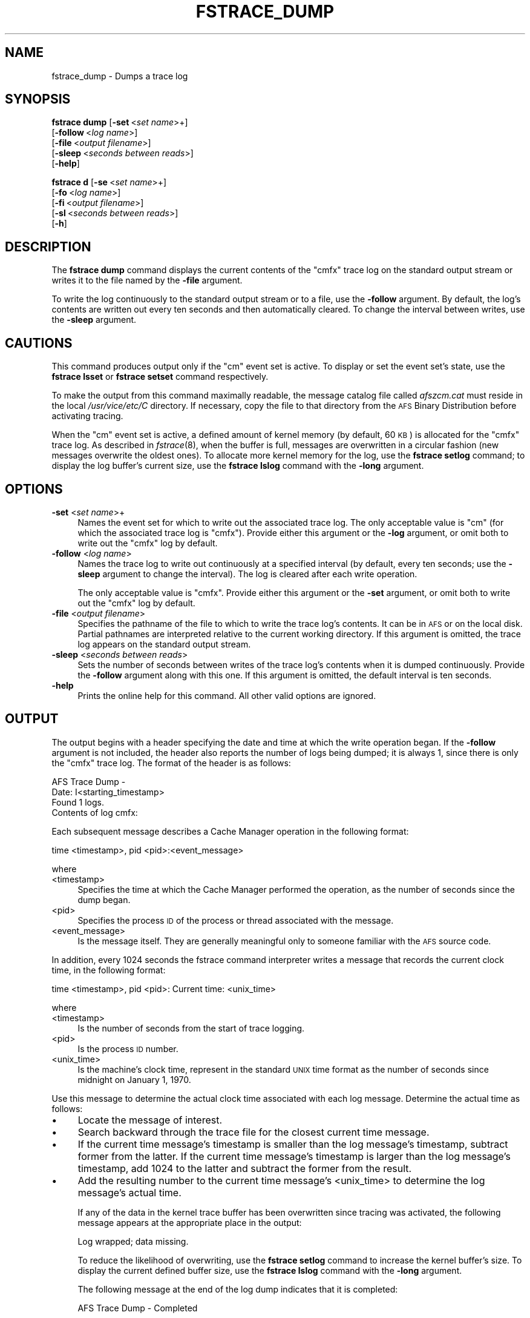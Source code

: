 .\" Automatically generated by Pod::Man 2.23 (Pod::Simple 3.14)
.\"
.\" Standard preamble:
.\" ========================================================================
.de Sp \" Vertical space (when we can't use .PP)
.if t .sp .5v
.if n .sp
..
.de Vb \" Begin verbatim text
.ft CW
.nf
.ne \\$1
..
.de Ve \" End verbatim text
.ft R
.fi
..
.\" Set up some character translations and predefined strings.  \*(-- will
.\" give an unbreakable dash, \*(PI will give pi, \*(L" will give a left
.\" double quote, and \*(R" will give a right double quote.  \*(C+ will
.\" give a nicer C++.  Capital omega is used to do unbreakable dashes and
.\" therefore won't be available.  \*(C` and \*(C' expand to `' in nroff,
.\" nothing in troff, for use with C<>.
.tr \(*W-
.ds C+ C\v'-.1v'\h'-1p'\s-2+\h'-1p'+\s0\v'.1v'\h'-1p'
.ie n \{\
.    ds -- \(*W-
.    ds PI pi
.    if (\n(.H=4u)&(1m=24u) .ds -- \(*W\h'-12u'\(*W\h'-12u'-\" diablo 10 pitch
.    if (\n(.H=4u)&(1m=20u) .ds -- \(*W\h'-12u'\(*W\h'-8u'-\"  diablo 12 pitch
.    ds L" ""
.    ds R" ""
.    ds C` ""
.    ds C' ""
'br\}
.el\{\
.    ds -- \|\(em\|
.    ds PI \(*p
.    ds L" ``
.    ds R" ''
'br\}
.\"
.\" Escape single quotes in literal strings from groff's Unicode transform.
.ie \n(.g .ds Aq \(aq
.el       .ds Aq '
.\"
.\" If the F register is turned on, we'll generate index entries on stderr for
.\" titles (.TH), headers (.SH), subsections (.SS), items (.Ip), and index
.\" entries marked with X<> in POD.  Of course, you'll have to process the
.\" output yourself in some meaningful fashion.
.ie \nF \{\
.    de IX
.    tm Index:\\$1\t\\n%\t"\\$2"
..
.    nr % 0
.    rr F
.\}
.el \{\
.    de IX
..
.\}
.\"
.\" Accent mark definitions (@(#)ms.acc 1.5 88/02/08 SMI; from UCB 4.2).
.\" Fear.  Run.  Save yourself.  No user-serviceable parts.
.    \" fudge factors for nroff and troff
.if n \{\
.    ds #H 0
.    ds #V .8m
.    ds #F .3m
.    ds #[ \f1
.    ds #] \fP
.\}
.if t \{\
.    ds #H ((1u-(\\\\n(.fu%2u))*.13m)
.    ds #V .6m
.    ds #F 0
.    ds #[ \&
.    ds #] \&
.\}
.    \" simple accents for nroff and troff
.if n \{\
.    ds ' \&
.    ds ` \&
.    ds ^ \&
.    ds , \&
.    ds ~ ~
.    ds /
.\}
.if t \{\
.    ds ' \\k:\h'-(\\n(.wu*8/10-\*(#H)'\'\h"|\\n:u"
.    ds ` \\k:\h'-(\\n(.wu*8/10-\*(#H)'\`\h'|\\n:u'
.    ds ^ \\k:\h'-(\\n(.wu*10/11-\*(#H)'^\h'|\\n:u'
.    ds , \\k:\h'-(\\n(.wu*8/10)',\h'|\\n:u'
.    ds ~ \\k:\h'-(\\n(.wu-\*(#H-.1m)'~\h'|\\n:u'
.    ds / \\k:\h'-(\\n(.wu*8/10-\*(#H)'\z\(sl\h'|\\n:u'
.\}
.    \" troff and (daisy-wheel) nroff accents
.ds : \\k:\h'-(\\n(.wu*8/10-\*(#H+.1m+\*(#F)'\v'-\*(#V'\z.\h'.2m+\*(#F'.\h'|\\n:u'\v'\*(#V'
.ds 8 \h'\*(#H'\(*b\h'-\*(#H'
.ds o \\k:\h'-(\\n(.wu+\w'\(de'u-\*(#H)/2u'\v'-.3n'\*(#[\z\(de\v'.3n'\h'|\\n:u'\*(#]
.ds d- \h'\*(#H'\(pd\h'-\w'~'u'\v'-.25m'\f2\(hy\fP\v'.25m'\h'-\*(#H'
.ds D- D\\k:\h'-\w'D'u'\v'-.11m'\z\(hy\v'.11m'\h'|\\n:u'
.ds th \*(#[\v'.3m'\s+1I\s-1\v'-.3m'\h'-(\w'I'u*2/3)'\s-1o\s+1\*(#]
.ds Th \*(#[\s+2I\s-2\h'-\w'I'u*3/5'\v'-.3m'o\v'.3m'\*(#]
.ds ae a\h'-(\w'a'u*4/10)'e
.ds Ae A\h'-(\w'A'u*4/10)'E
.    \" corrections for vroff
.if v .ds ~ \\k:\h'-(\\n(.wu*9/10-\*(#H)'\s-2\u~\d\s+2\h'|\\n:u'
.if v .ds ^ \\k:\h'-(\\n(.wu*10/11-\*(#H)'\v'-.4m'^\v'.4m'\h'|\\n:u'
.    \" for low resolution devices (crt and lpr)
.if \n(.H>23 .if \n(.V>19 \
\{\
.    ds : e
.    ds 8 ss
.    ds o a
.    ds d- d\h'-1'\(ga
.    ds D- D\h'-1'\(hy
.    ds th \o'bp'
.    ds Th \o'LP'
.    ds ae ae
.    ds Ae AE
.\}
.rm #[ #] #H #V #F C
.\" ========================================================================
.\"
.IX Title "FSTRACE_DUMP 8"
.TH FSTRACE_DUMP 8 "2011-09-06" "OpenAFS" "AFS Command Reference"
.\" For nroff, turn off justification.  Always turn off hyphenation; it makes
.\" way too many mistakes in technical documents.
.if n .ad l
.nh
.SH "NAME"
fstrace_dump \- Dumps a trace log
.SH "SYNOPSIS"
.IX Header "SYNOPSIS"
\&\fBfstrace dump\fR [\fB\-set\fR\ <\fIset\ name\fR>+]
    [\fB\-follow\fR\ <\fIlog\ name\fR>]
    [\fB\-file\fR\ <\fIoutput\ filename\fR>]
    [\fB\-sleep\fR\ <\fIseconds\ between\ reads\fR>]
    [\fB\-help\fR]
.PP
\&\fBfstrace d\fR [\fB\-se\fR\ <\fIset\ name\fR>+]
    [\fB\-fo\fR\ <\fIlog\ name\fR>]
    [\fB\-fi\fR\ <\fIoutput\ filename\fR>]
    [\fB\-sl\fR\ <\fIseconds\ between\ reads\fR>]
    [\fB\-h\fR]
.SH "DESCRIPTION"
.IX Header "DESCRIPTION"
The \fBfstrace dump\fR command displays the current contents of the \f(CW\*(C`cmfx\*(C'\fR
trace log on the standard output stream or writes it to the file named by
the \fB\-file\fR argument.
.PP
To write the log continuously to the standard output stream or to a file,
use the \fB\-follow\fR argument. By default, the log's contents are written
out every ten seconds and then automatically cleared. To change the
interval between writes, use the \fB\-sleep\fR argument.
.SH "CAUTIONS"
.IX Header "CAUTIONS"
This command produces output only if the \f(CW\*(C`cm\*(C'\fR event set is active. To
display or set the event set's state, use the \fBfstrace lsset\fR or
\&\fBfstrace setset\fR command respectively.
.PP
To make the output from this command maximally readable, the message
catalog file called \fIafszcm.cat\fR must reside in the local
\&\fI/usr/vice/etc/C\fR directory. If necessary, copy the file to that
directory from the \s-1AFS\s0 Binary Distribution before activating tracing.
.PP
When the \f(CW\*(C`cm\*(C'\fR event set is active, a defined amount of kernel memory (by
default, 60 \s-1KB\s0) is allocated for the \f(CW\*(C`cmfx\*(C'\fR trace log. As described in
\&\fIfstrace\fR\|(8), when the buffer is full, messages are overwritten in a
circular fashion (new messages overwrite the oldest ones). To allocate
more kernel memory for the log, use the \fBfstrace setlog\fR command; to
display the log buffer's current size, use the \fBfstrace lslog\fR command
with the \fB\-long\fR argument.
.SH "OPTIONS"
.IX Header "OPTIONS"
.IP "\fB\-set\fR <\fIset name\fR>+" 4
.IX Item "-set <set name>+"
Names the event set for which to write out the associated trace log. The
only acceptable value is \f(CW\*(C`cm\*(C'\fR (for which the associated trace log is
\&\f(CW\*(C`cmfx\*(C'\fR). Provide either this argument or the \fB\-log\fR argument, or omit
both to write out the \f(CW\*(C`cmfx\*(C'\fR log by default.
.IP "\fB\-follow\fR <\fIlog name\fR>" 4
.IX Item "-follow <log name>"
Names the trace log to write out continuously at a specified interval (by
default, every ten seconds; use the \fB\-sleep\fR argument to change the
interval). The log is cleared after each write operation.
.Sp
The only acceptable value is \f(CW\*(C`cmfx\*(C'\fR. Provide either this argument or the
\&\fB\-set\fR argument, or omit both to write out the \f(CW\*(C`cmfx\*(C'\fR log by default.
.IP "\fB\-file\fR <\fIoutput filename\fR>" 4
.IX Item "-file <output filename>"
Specifies the pathname of the file to which to write the trace log's
contents. It can be in \s-1AFS\s0 or on the local disk. Partial pathnames are
interpreted relative to the current working directory. If this argument is
omitted, the trace log appears on the standard output stream.
.IP "\fB\-sleep\fR <\fIseconds between reads\fR>" 4
.IX Item "-sleep <seconds between reads>"
Sets the number of seconds between writes of the trace log's contents when
it is dumped continuously. Provide the \fB\-follow\fR argument along with this
one. If this argument is omitted, the default interval is ten seconds.
.IP "\fB\-help\fR" 4
.IX Item "-help"
Prints the online help for this command. All other valid options are
ignored.
.SH "OUTPUT"
.IX Header "OUTPUT"
The output begins with a header specifying the date and time at which the
write operation began. If the \fB\-follow\fR argument is not included, the
header also reports the number of logs being dumped; it is always \f(CW1\fR,
since there is only the \f(CW\*(C`cmfx\*(C'\fR trace log.  The format of the header is as
follows:
.PP
.Vb 4
\&   AFS Trace Dump \-
\&     Date: I<starting_timestamp>
\&   Found 1 logs.
\&   Contents of log cmfx:
.Ve
.PP
Each subsequent message describes a Cache Manager operation in the
following format:
.PP
.Vb 1
\&   time <timestamp>, pid <pid>:<event_message>
.Ve
.PP
where
.IP "<timestamp>" 4
.IX Item "<timestamp>"
Specifies the time at which the Cache Manager performed the operation, as
the number of seconds since the dump began.
.IP "<pid>" 4
.IX Item "<pid>"
Specifies the process \s-1ID\s0 of the process or thread associated with the
message.
.IP "<event_message>" 4
.IX Item "<event_message>"
Is the message itself. They are generally meaningful only to someone
familiar with the \s-1AFS\s0 source code.
.PP
In addition, every 1024 seconds the fstrace command interpreter writes a
message that records the current clock time, in the following format:
.PP
.Vb 1
\&   time <timestamp>, pid <pid>: Current time: <unix_time>
.Ve
.PP
where
.IP "<timestamp>" 4
.IX Item "<timestamp>"
Is the number of seconds from the start of trace logging.
.IP "<pid>" 4
.IX Item "<pid>"
Is the process \s-1ID\s0 number.
.IP "<unix_time>" 4
.IX Item "<unix_time>"
Is the machine's clock time, represent in the standard \s-1UNIX\s0 time format as
the number of seconds since midnight on January 1, 1970.
.PP
Use this message to determine the actual clock time associated with each
log message. Determine the actual time as follows:
.IP "\(bu" 4
Locate the message of interest.
.IP "\(bu" 4
Search backward through the trace file for the closest current time
message.
.IP "\(bu" 4
If the current time message's timestamp is smaller than the log message's
timestamp, subtract former from the latter.  If the current time message's
timestamp is larger than the log message's timestamp, add 1024 to the
latter and subtract the former from the result.
.IP "\(bu" 4
Add the resulting number to the current time message's <unix_time> to
determine the log message's actual time.
.Sp
If any of the data in the kernel trace buffer has been overwritten since
tracing was activated, the following message appears at the appropriate
place in the output:
.Sp
.Vb 1
\&   Log wrapped; data missing.
.Ve
.Sp
To reduce the likelihood of overwriting, use the \fBfstrace setlog\fR command
to increase the kernel buffer's size. To display the current defined
buffer size, use the \fBfstrace lslog\fR command with the \fB\-long\fR argument.
.Sp
The following message at the end of the log dump indicates that it is
completed:
.Sp
.Vb 1
\&   AFS Trace Dump \- Completed
.Ve
.SH "EXAMPLES"
.IX Header "EXAMPLES"
The following command dumps the log associated with the cm event set to
the standard output stream.
.PP
.Vb 10
\&   # fstrace dump \-set cm
\&   AFS Trace Dump \-
\&      Date: Tue Apr  7 10:54:57 1998
\&   Found 1 logs.
\&   time 32.965783, pid 0: Tue Apr  7 10:45:52 1998
\&   time 32.965783, pid 33657: Close 0x5c39ed8 flags 0x20
\&   time 32.965897, pid 33657: Gn_close vp 0x5c39ed8 flags 0x20 (returns 0x0)
\&   time 35.159854, pid 10891: Breaking callback for 5bd95e4 states 1024 (volume 0)
\&   time 35.407081, pid 10891: Breaking callback for 5c0fadc states 1024 (volume 0)
\&                                    .
\&                                    .
\&                                    .
\&   time 71.440456, pid 33658: Lookup adp 0x5bbdcf0 name g3oCKs \e
\&        fid (756 4fb7e:588d240.2ff978a8.6)
\&   time 71.440569, pid 33658: Returning code 2 from 19
\&   time 71.440619, pid 33658: Gn_lookup vp 0x5bbdcf0 name g3oCKs (returns 0x2)
\&   time 71.464989, pid 38267: Gn_open vp 0x5bbd000 flags 0x0 (returns 0x0)
\&   AFS Trace Dump \- Completed
.Ve
.PP
The following command dumps the trace log associated with the cm event set
on the local machine to the file \f(CW\*(C`cmfx.dump.file.1\*(C'\fR, using the default
interval of 10 seconds between successive dumps:
.PP
.Vb 1
\&   # fstrace dump \-follow cmfx \-file cmfx.dump.file.1
.Ve
.SH "PRIVILEGE REQUIRED"
.IX Header "PRIVILEGE REQUIRED"
The issuer must be logged in as the local superuser \f(CW\*(C`root\*(C'\fR.
.SH "SEE ALSO"
.IX Header "SEE ALSO"
\&\fIafszcm.cat\fR\|(5),
\&\fIfstrace\fR\|(8),
\&\fIfstrace_lslog\fR\|(8),
\&\fIfstrace_setlog\fR\|(8),
\&\fIfstrace_lsset\fR\|(8)
.SH "COPYRIGHT"
.IX Header "COPYRIGHT"
\&\s-1IBM\s0 Corporation 2000. <http://www.ibm.com/> All Rights Reserved.
.PP
This documentation is covered by the \s-1IBM\s0 Public License Version 1.0.  It was
converted from \s-1HTML\s0 to \s-1POD\s0 by software written by Chas Williams and Russ
Allbery, based on work by Alf Wachsmann and Elizabeth Cassell.

